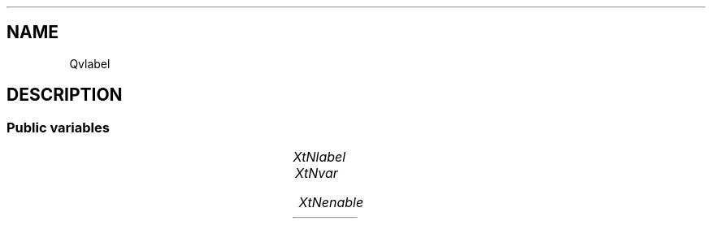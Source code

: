 '\" t
.TH "" 3 "" "Version Unknown To Mankind" "Free Widget Foundation"
.SH NAME
Qvlabel
.SH DESCRIPTION

.SS "Public variables"

.ps -2
.TS
center box;
cBsss
lB|lB|lB|lB
l|l|l|l.
Qvlabel
Name	Class	Type	Default
XtNlabel	XtCLabel	String 	NULL 
XtNvar	XtCVar	QVar 	0 
XtNenable	XtCEnable	QVar 	0 

.TE
.ps +2


.TP
.I "XtNlabel"



.TP
.I "XtNvar"



.TP
.I "XtNenable"



.ps -2
.TS
center box;
cBsss
lB|lB|lB|lB
l|l|l|l.
Gridbox
Name	Class	Type	Default
XtNdefaultDistance	XtCDefaultDistance	Int 	4 

.TE
.ps +2

.ps -2
.TS
center box;
cBsss
lB|lB|lB|lB
l|l|l|l.
Composite
Name	Class	Type	Default
XtNchildren	XtCChildren	WidgetList 	NULL 
insertPosition	XtCInsertPosition	XTOrderProc 	NULL 
numChildren	XtCNumChildren	Cardinal 	0 

.TE
.ps +2

.ps -2
.TS
center box;
cBsss
lB|lB|lB|lB
l|l|l|l.
Core
Name	Class	Type	Default
XtNx	XtCX	Position 	0 
XtNy	XtCY	Position 	0 
XtNwidth	XtCWidth	Dimension 	0 
XtNheight	XtCHeight	Dimension 	0 
borderWidth	XtCBorderWidth	Dimension 	0 
XtNcolormap	XtCColormap	Colormap 	NULL 
XtNdepth	XtCDepth	Int 	0 
destroyCallback	XtCDestroyCallback	XTCallbackList 	NULL 
XtNsensitive	XtCSensitive	Boolean 	True 
XtNtm	XtCTm	XTTMRec 	NULL 
ancestorSensitive	XtCAncestorSensitive	Boolean 	False 
accelerators	XtCAccelerators	XTTranslations 	NULL 
borderColor	XtCBorderColor	Pixel 	0 
borderPixmap	XtCBorderPixmap	Pixmap 	NULL 
background	XtCBackground	Pixel 	0 
backgroundPixmap	XtCBackgroundPixmap	Pixmap 	NULL 
mappedWhenManaged	XtCMappedWhenManaged	Boolean 	True 
XtNscreen	XtCScreen	Screen *	NULL 

.TE
.ps +2
